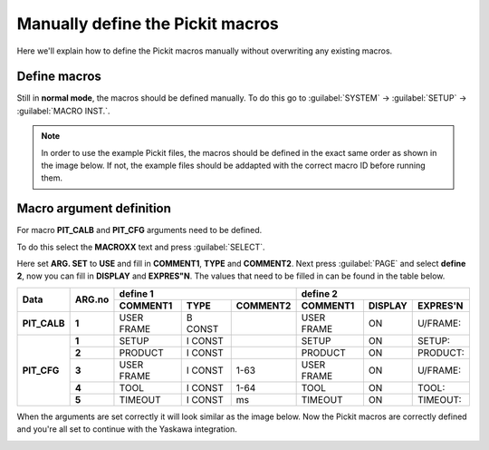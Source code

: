 .. _manually-define_macros:

Manually define the Pickit macros
=================================

Here we'll explain how to define the Pickit macros manually without overwriting any existing macros.

Define macros
-------------

Still in **normal mode**, the macros should be defined manually.
To do this go to :guilabel:`SYSTEM` → :guilabel:`SETUP` → :guilabel:`MACRO INST.`.

.. note:: In order to use the example Pickit files, the macros should be defined in the exact same order as shown in the image below.
   If not, the example files should be addapted with the correct macro ID before running them.

.. image:: /assets/images/robot-integrations/yaskawa/yaskawa-macro.jpg

Macro argument definition
-------------------------

For macro **PIT_CALB** and **PIT_CFG** arguments need to be defined.

To do this select the **MACROXX** text and press :guilabel:`SELECT`.

Here set **ARG. SET** to **USE** and fill in **COMMENT1**, **TYPE** and **COMMENT2**.
Next press :guilabel:`PAGE` and select **define 2**, now you can fill in **DISPLAY** and **EXPRES"N**.
The values that need to be filled in can be found in the table below.

+--------------+------------+----------------------------------------+-------------------------------------------+
| **Data**     | **ARG.no** | **define 1**                           | **define 2**                              |
|              |            +--------------+----------+--------------+--------------+-------------+--------------+
|              |            | **COMMENT1** | **TYPE** | **COMMENT2** | **COMMENT1** | **DISPLAY** | **EXPRES'N** |
+--------------+------------+--------------+----------+--------------+--------------+-------------+--------------+
| **PIT_CALB** | **1**      | USER FRAME   | B CONST  |              | USER FRAME   | ON          | U/FRAME:     |
+--------------+------------+--------------+----------+--------------+--------------+-------------+--------------+
| **PIT_CFG**  | **1**      | SETUP        | I CONST  |              | SETUP        | ON          | SETUP:       |
|              +------------+--------------+----------+--------------+--------------+-------------+--------------+
|              | **2**      | PRODUCT      | I CONST  |              | PRODUCT      | ON          | PRODUCT:     |
|              +------------+--------------+----------+--------------+--------------+-------------+--------------+
|              | **3**      | USER FRAME   | I CONST  | 1-63         | USER FRAME   | ON          | U/FRAME:     |
|              +------------+--------------+----------+--------------+--------------+-------------+--------------+
|              | **4**      | TOOL         | I CONST  | 1-64         | TOOL         | ON          | TOOL:        |
|              +------------+--------------+----------+--------------+--------------+-------------+--------------+
|              | **5**      | TIMEOUT      | I CONST  | ms           | TIMEOUT      | ON          | TIMEOUT:     |
+--------------+------------+--------------+----------+--------------+--------------+-------------+--------------+

When the arguments are set correctly it will look similar as the image below.
Now the Pickit macros are correctly defined and you're all set to continue with the Yaskawa integration.

.. image:: /assets/images/robot-integrations/yaskawa/yaskawa-macro-arguments.png